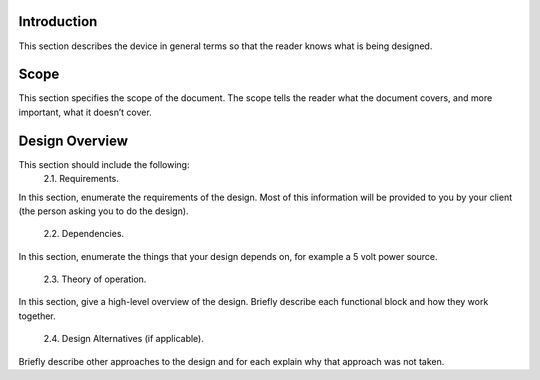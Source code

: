 Introduction
=====================

.. _introduction:

This section describes the device in general terms so that the reader knows what is
being designed. 

Scope
=====

.. _scope:

This section specifies the scope of the document. The scope tells the reader what the
document covers, and more important, what it doesn’t cover. 

Design Overview
===============

.. _design_overview:

This section should include the following:
 2.1. Requirements.
In this section, enumerate the requirements of the design. Most of this
information will be provided to you by your client (the person asking you to do
the design).
 2.2. Dependencies.
In this section, enumerate the things that your design depends on, for
example a 5 volt power source.
 2.3. Theory of operation.
In this section, give a high-level overview of the design. Briefly describe each
functional block and how they work together.
 2.4. Design Alternatives (if applicable).
Briefly describe other approaches to the design and for each explain why that
approach was not taken. 

